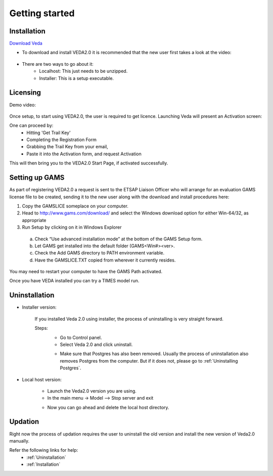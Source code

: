 ================
Getting started
================

Installation
#############

`Download Veda <https://showcase.dropbox.com/s/Veda2.0-5bA9awGzRHGWc5BWXuU3N>`_

* To download and install VEDA2.0 it is recommended that the new user first takes a look at the video:

    .. raw:: html

        <iframe width="560" height="315" src="https://www.youtube.com/embed/QQzZi2_vWBs" frameborder="0" allow="accelerometer; autoplay; clipboard-write; encrypted-media; gyroscope; picture-in-picture" allowfullscreen></iframe>

* There are two ways to go about it:
    * Localhost: This just needs to be unzipped.
    * Installer: This is a setup executable.


Licensing
#########

Demo video:

    .. raw:: html

        <iframe width="560" height="315" src="https://www.youtube.com/embed/6FFAw-rXD8A" frameborder="0" allow="accelerometer; autoplay; clipboard-write; encrypted-media; gyroscope; picture-in-picture" allowfullscreen></iframe>


Once setup, to start using VEDA2.0, the user is required to get licence. Launching Veda will present an Activation screen:

.. image:: images/license_form.png
    :width: 600

One can proceed by:
    *	Hitting 'Get Trail Key'
    *	Completing the Registration Form
    *	Grabbing the Trail Key from your email,
    *	Paste it into the Activation form, and request Activation


This will then bring you to the VEDA2.0 Start Page, if activated successfully.


Setting up GAMS
################

As part of registering VEDA2.0 a request is sent to the ETSAP Liaison Officer who will arrange for an evaluation GAMS license file to be created, sending it to the new user along with the download and install procedures here:

1.	Copy the GAMSLICE someplace on your computer.
2.	Head to http://www.gams.com/download/ and select the Windows download option for either Win-64/32, as appropriate
3.	Run Setup by clicking on it in Windows Explorer

    a)	Check “Use advanced installation mode” at the bottom of the GAMS Setup form.
    b)	Let GAMS get installed into the default folder (\GAMS\<Win#>\<ver>.
    c)	Check the Add GAMS directory to PATH environment variable.
    d)	Have the GAMSLICE.TXT copied from wherever it currently resides.

You may need to restart your computer to have the GAMS Path activated.

Once you have VEDA installed you can try a TIMES model run.


Uninstallation
###############

* Installer version:

    If you installed Veda 2.0 using installer, the process of uninstalling is very straight forward.

    Steps:
        * Go to Control panel.
        * Select Veda 2.0 and click uninstall.

        .. image:: images/uninstall.PNG
            :width: 400

        * Make sure that Postgres has also been removed. Usually the process of uninstallation also removes Postgres from the computer. But if it does not, please go to :ref:`Uninstalling Postgres`.

* Local host version:

    * Launch the Veda2.0 version you are using.
    * In the main menu -> Model –> Stop server and exit

    .. image:: images/stop_server.PNG

    * Now you can go ahead and delete the local host directory.


Updation
#########

Right now the process of updation requires the user to uninstall the old version
and install the new version of Veda2.0 manually.

Refer the following links for help:
    * :ref:`Uninstallation`
    * :ref:`Installation`



